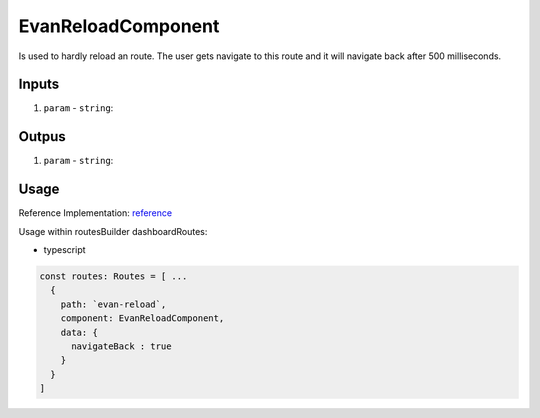 ===================
EvanReloadComponent
===================

Is used to hardly reload an route. The user gets navigate to this route and it will navigate back after 500 milliseconds.

------
Inputs
------

#. ``param`` - ``string``: 

------
Outpus
------

#. ``param`` - ``string``: 

-----
Usage
-----
Reference Implementation: `reference <https://github.com/evannetwork/angular-core/blob/develop/src/classes/routesBuilder.ts>`_

Usage within routesBuilder dashboardRoutes:

- typescript

.. code-block:: typescript

  const routes: Routes = [ ...
    {
      path: `evan-reload`,
      component: EvanReloadComponent,
      data: {
        navigateBack : true
      }
    }
  ]
  
